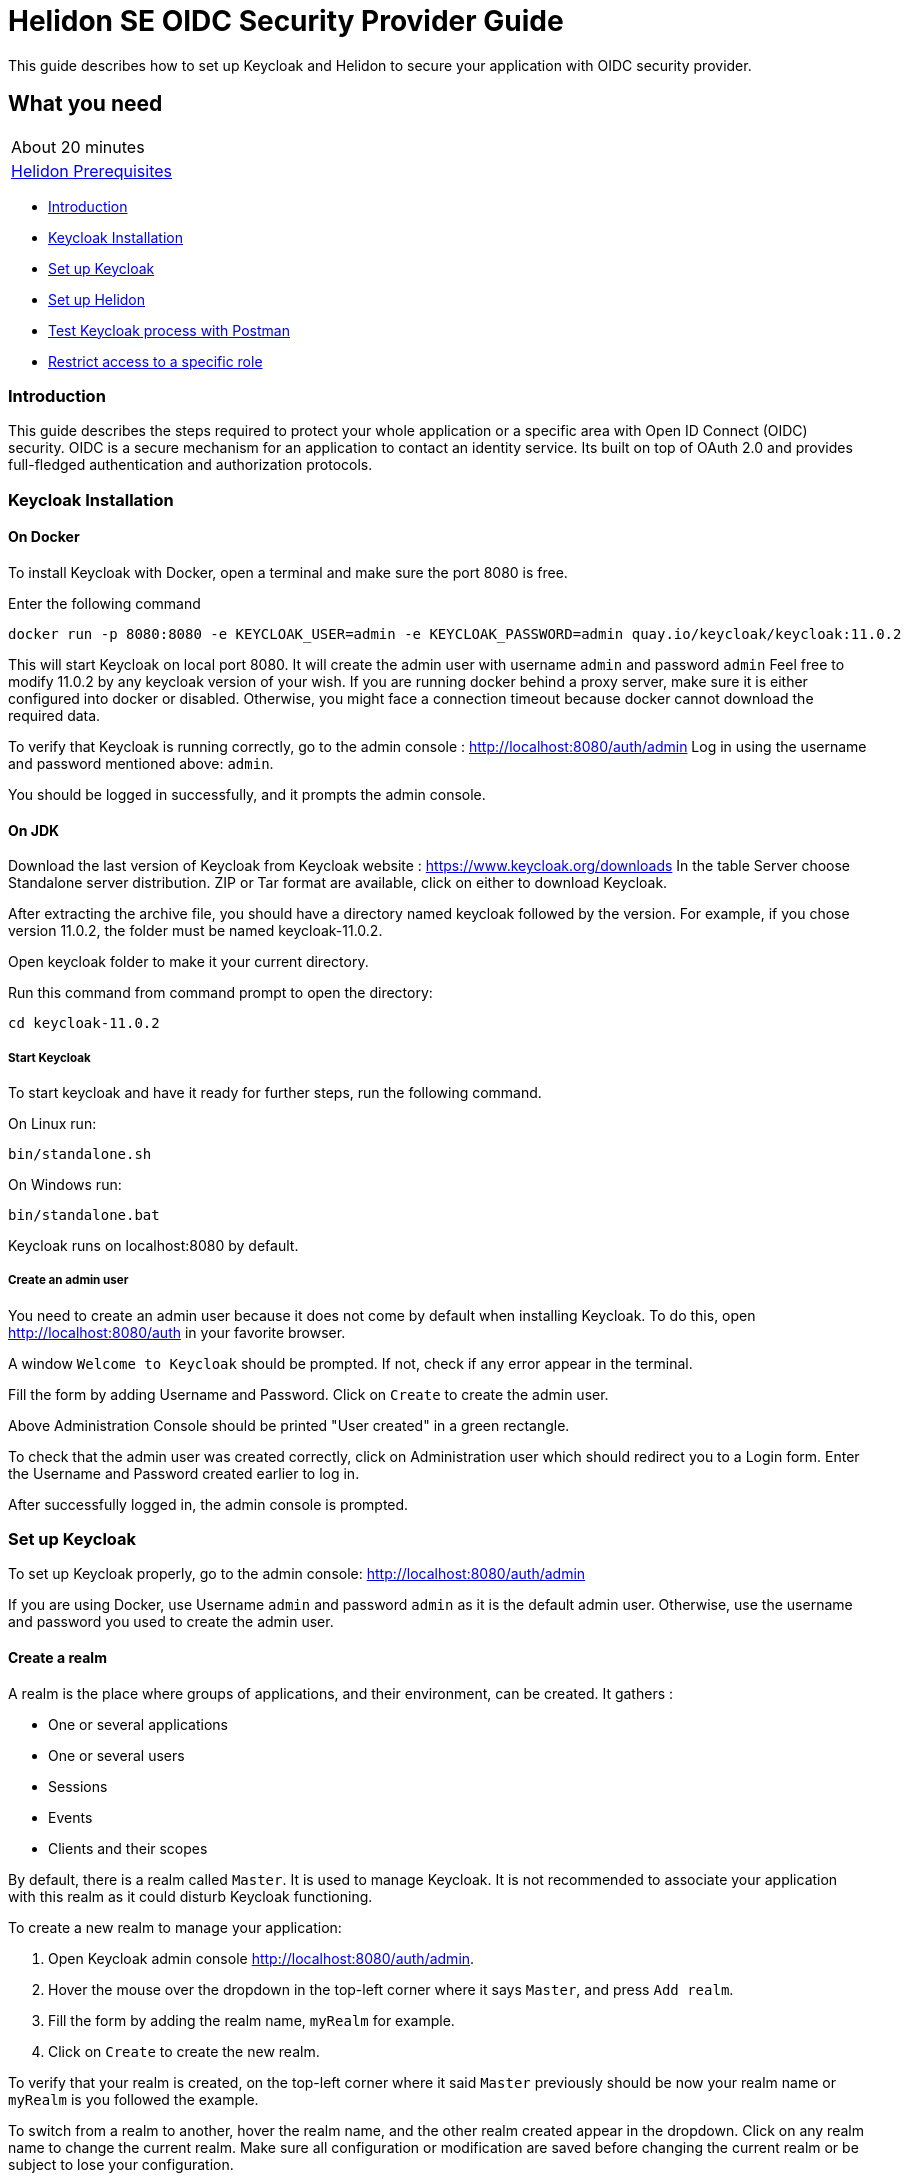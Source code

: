 ///////////////////////////////////////////////////////////////////////////////

    Copyright (c) 2020, 2021 Oracle and/or its affiliates.

    Licensed under the Apache License, Version 2.0 (the "License");
    you may not use this file except in compliance with the License.
    You may obtain a copy of the License at

        http://www.apache.org/licenses/LICENSE-2.0

    Unless required by applicable law or agreed to in writing, software
    distributed under the License is distributed on an "AS IS" BASIS,
    WITHOUT WARRANTIES OR CONDITIONS OF ANY KIND, either express or implied.
    See the License for the specific language governing permissions and
    limitations under the License.

///////////////////////////////////////////////////////////////////////////////

= Helidon SE OIDC Security Provider Guide
:h1Prefix: SE
:description: Helidon OIDC Security Provider
:keywords: helidon, security, guide, oidc, provider

This guide describes how to set up Keycloak and Helidon
to secure your application with OIDC security provider.

== What you need

[width=50%,role="flex, sm7"]
|===
|About 20 minutes
|<<about/03_prerequisites.adoc,Helidon Prerequisites>>
|===

* <<Introduction,Introduction>>
* <<Keycloak Installation,Keycloak Installation>>
* <<Set up Keycloak,Set up Keycloak>>
* <<Set up Helidon,Set up Helidon>>
* <<Test Keycloak process with Postman,Test Keycloak process with Postman>>
* <<Restrict access to a specific role,Restrict access to a specific role>>

=== Introduction

This guide describes the steps required to protect your whole application or a specific area with Open ID Connect
(OIDC) security. OIDC is a secure mechanism for an application to contact an identity service.
Its built on top of OAuth 2.0 and provides full-fledged authentication and authorization protocols.

=== Keycloak Installation

==== On Docker

To install Keycloak with Docker, open a terminal and make sure the port 8080 is free.

[source,bash]
.Enter the following command
----
docker run -p 8080:8080 -e KEYCLOAK_USER=admin -e KEYCLOAK_PASSWORD=admin quay.io/keycloak/keycloak:11.0.2
----

This will start Keycloak on local port 8080. It will create the admin user with username `admin` and password `admin`
Feel free to modify 11.0.2 by any keycloak version of your wish.
If you are running docker behind a proxy server, make sure it is either configured into docker or
disabled. Otherwise, you might face a connection timeout because docker cannot download the required data.

To verify that Keycloak is running correctly, go to the admin console : http://localhost:8080/auth/admin
Log in using the username and password mentioned above: `admin`.

You should be logged in successfully, and it prompts the admin console.

==== On JDK

Download the last version of Keycloak from Keycloak website : https://www.keycloak.org/downloads
In the table Server choose Standalone server distribution. ZIP or Tar format are available, click on either
to download Keycloak.

After extracting the archive file, you should have a directory named keycloak followed by the version. For example,
if you chose version 11.0.2, the folder must be named keycloak-11.0.2.

Open keycloak folder to make it your current directory.
[source,bash]
.Run this command from command prompt to open the directory:
----
cd keycloak-11.0.2
----

===== Start Keycloak

To start keycloak and have it ready for further steps, run the following command.

[source,bash]
.On Linux run:
----
bin/standalone.sh
----

[source,bash]
.On Windows run:
----
bin/standalone.bat
----

Keycloak runs on localhost:8080 by default.

===== Create an admin user

You need to create an admin user because it does not come by default when installing Keycloak.
To do this, open  http://localhost:8080/auth in your favorite browser.

A window `Welcome to Keycloak` should be prompted. If not, check if any error appear in the terminal.

Fill the form by adding Username and Password. Click on `Create` to create the admin user.

Above Administration Console should be printed "User created" in a green rectangle.

To check that the admin user was created correctly, click on Administration user which should redirect you
to a Login form. Enter the Username and Password created earlier to log in.

After successfully logged in, the admin console is prompted.

=== Set up Keycloak

To set up Keycloak properly, go to the admin console: http://localhost:8080/auth/admin

If you are using Docker, use Username `admin` and password `admin` as it is the default admin user.
Otherwise, use the username and password you used to create the admin user.

==== Create a realm

A realm is the place where groups of applications, and their environment, can be created. It gathers :

- One or several applications
- One or several users
- Sessions
- Events
- Clients and their scopes

By default, there is a realm called `Master`. It is used to manage Keycloak. It is not recommended to associate your
application with this realm as it could disturb Keycloak functioning.

To create a new realm to manage your application:

. Open Keycloak admin console http://localhost:8080/auth/admin.
. Hover the mouse over the dropdown in the top-left corner where it says `Master`, and press `Add realm`.
. Fill the form by adding the realm name, `myRealm` for example.
. Click on `Create` to create the new realm.

To verify that your realm is created, on the top-left corner where it said `Master` previously
should be now your realm name or `myRealm` is you followed the example.

To switch from a realm to another, hover the realm name, and the other realm created appear in the dropdown.
Click on any realm name to change the current realm. Make sure all configuration or modification are saved before changing
the current realm or be subject to lose your configuration.

==== Create a user

Initially there are no users in a new realm. An unlimited number of user can be created per realm.
A realm contains resources such as client which can be accessed by users.

To create a new user:

. Open the Keycloak admin console: http://localhost:8080/auth/admin
. Click on `Users` in the left menu
. Press `Add user`
. Fill the form (Username is the only mandatory field) with this value Username: `myUser`
. Click `Save`

A new user is just created but it needs a password to be able to login. To initialize it, do this:

. Click on `Credentials` at the top of the page, under `Myuser`.
. Fill `Password` and `Password confirmation` with the user password of your choice.
. If the `Temporary` field is set to `ON`, the user has to  update password on next login. Click `ON`
to make it `OFF` and prevent it.
. Press `Set Password`.
. A pop-up window is popping off. Click on `Set Password` to confirm the new password.

To verify that the new user is created correctly:

. Open the Keycloak account console: `http://localhost:8080/auth/realms/myRealm/account`.
. Login with `myUser` and password chosen earlier.

You should now be logged-in to the account console where users can manage their accounts.

==== Create a Client

To create your first client:

. Open the Keycloak admin console: http://localhost:8080/auth/admin.
. Make sure the current realm is `myRealm` and not `Master`.
. Navigate to the left menu, into configure section, click on `Clients`. This window displays a table with every client
from the realm.
. Click on `Create`.
. Fill the following:
.. `Client ID` : `myClientID`
.. `Client Protocol` : `openid-connect`
. Press `Save`
.. Modify `Access type` : `confidential`
.. Update `Valid Redirect URIs` : http://localhost:7987/*
.. Click on `+` to add the new URI.
. Click on `Save`.

A new tab named `Credentials` is created. Click on it to access this new tab.

- Select `Client Authenticator` : `Client ID and Secret`
- Click on `generate secret` to generate client secret.

Keycloak is now configured and ready. Keep keycloak running on your terminal and open a new tab to
set up Helidon.

=== Set up Helidon

Use the Helidon SE Maven archetype to create a simple project. It will be used as an example
to show how to set up Helidon. Replace `{helidon-version}` by the latest helidon version.
It will download the quickstart project into the current directory.

[source,bash,subs="attributes+"]
.Run the Maven archetype
----
mvn -U archetype:generate -DinteractiveMode=false \
    -DarchetypeGroupId=io.helidon.archetypes \
    -DarchetypeArtifactId=helidon-quickstart-se \
    -DarchetypeVersion={helidon-version} \
    -DgroupId=io.helidon.examples \
    -DartifactId=helidon-quickstart-se \
    -Dpackage=io.helidon.examples.quickstart.se
----

[source,bash]
.The project will be built and run from the helidon-quickstart-se directory:
----
cd helidon-quickstart-se
----

==== Update project dependencies

Update the pom.xml file and add the following Helidon dependency to the `<dependencies>` section.

[source,xml]
.Add the following dependency to `pom.xml`:
----
<dependency>
    <groupId>io.helidon.security.providers</groupId>
    <artifactId>helidon-security-providers-oidc</artifactId>
</dependency>
----

==== Add OIDC security properties

The OIDC security provider configuration can be joined to helidon configuration file.
This file is located here: `src/main/resources/application.yaml`. It can be easily used to configure the web server
without modifying application code.

[source,yaml]
.Add the following line to application.yaml
----
security:
  providers:
  - abac:
      # Adds ABAC Provider - it does not require any configuration
  - oidc:
      client-id: "myClientID" // <1>
      client-secret: "Client secret generated into Keycloak client credential" // <2>
      identity-uri: "http://localhost:8080/auth/realms/myRealm" // <3>
      audience: "account"
      header-use: "true"
      # proxy-host should be defined if you operate behind a proxy, can be removed otherwise
      proxy-host: ""
      frontend-uri: "http://localhost:7987" // <4>
      server-type: "oidc"
  web-server:
    # protected paths on the web server
    paths:  // <5>
      - path: "/greet"
        methods: ["get"]
        authenticate: true
----
<1> `client-id` must be the same as the one configure in keycloak.
<2> The client secret generate by Keycloak during `Create a client` section.
<3> `identity-uri` is used to redirect the user to keycloak.
<4> `frontend-uri` will direct you back to the application.
<5> `paths` section defines the protected application's path.

Make sure keycloak and the application are not running on the same port.
The application port value can be changed into application.yaml.

[source,yaml]
.Change these properties to configure the server host and port
----
server:
  port: 7987
  host: localhost
----

If the port 7987 is already used, check what port is free on your machine.

[source,yaml]
.Replace the old port into application.yaml
----
server:
  port: "{Your-new-port}"

...

frontend-uri: "http://localhost:{Your-new-port}"
----

==== Configure web server

Once the properties are added, the web server must be set up.
The `Main.createRouting` method gather all configuration properties.

[source,java]
.Add the following to `Main.createRouting` method
----
import io.helidon.security.Security;
import io.helidon.security.integration.webserver.WebSecurity;
import io.helidon.security.providers.oidc.OidcSupport;
...
Security security = Security.create(config.get("security"));    // <1>

return Routing.builder()
                .register(WebSecurity.create(security, config.get("security"))) // <2>
                .register(OidcSupport.create(config))   // <3>
                ...
----
<1> Create the Helidon `Security` instance using configuration.
<2> Register Helidon `WebSecurity` instance using security instance and configuration.
<3> Register Helidon `OidcSupport` instance.

That code is extracting security properties from application.yaml into two steps.
First the Security instance is used to bootstrap security, so the WebSecurity instance
can integrate security into Web Server.
Then, OidcSupport instance registers the endpoint to which OIDC redirects browser after a successful login.

Helidon sample is now set up and ready.

==== Try it !

[source,bash]
.Build the application, skipping unit tests, then run it:
----
mvn package -DskipTests=true
java -jar target/helidon-quickstart-se.jar
----

The tests must be skipped, otherwise it produces test failure. As the `/greet` endpoint for GET request is
now protected, its access is limited, and the tests are not built to take oidc security in account.

. Open your favourite browser and try to access `http://localhost:7987/greet/Michael`.
. You should not be redirected and receive greeting from the application.
. Enter the following into URL : `http://localhost:7987/greet`.
. Keycloak redirect you to its login page.
. Enter the username and associated password:
.. `Username` : `myUser`
.. `Password`: `password`
. After successful log in, keycloak redirect you to the `http://localhost:7987/greet` endpoint and print Hello word.
. Press `Ctrl+C` to stop the application.

From the actual settings, the user needs to log in only once, then Keycloak saves all the connection data.

=== Test Keycloak process with Postman

Keycloak supports many authentication and authorization flows, but only two of them will be shown. This section
describes another way you can get an access token or refresh a token or identity token. The identity token contains
information about the user. The access token contains access information that the application can use to determine what
resources the user is allowed to access. Once expired, the refresh token allows the application to obtain a new access
token. As these tokens contain sensitive information, they are valid for a very short period. It is possible to make them
last longer in order to let you manipulate them with Postman. To do so:

1. Open the Postman Console.
2. Click on the `Realm Setting` in the left menu.
3. Navigate to the `Tokens` tab.

You can increase the access token lifespan.

==== Authorization Code Flow

The Authorization Code flow is suitable for browser-based applications. It is composed of three main steps:

1. The browser visits the application. The user is not logged in, so it redirects the browser to Keycloak which requires
username and password for authentication.
2. Keycloak authenticates the user and returns a temporary authorization code as a query parameter in the URL.
3. The authorization code is used to get access and refresh token from Keycloak token endpoint.

For the first step, paste the following URL into your browser:
`http://localhost:8080/auth/realms/myRealm/protocol/openid-connect/auth?client_id=myClientID&response_type=code`.
The first part of the url `http:/../auth` is the Keycloak endpoint to request an authorization code. Two query
parameters are provided, the client id and the response type.
Press enter and Keycloak responds with different URL containing a query parameter `code`. You successfully received
the authorization code.

In order to achieve the third step, we can use Postman to exchange the authorization code for tokens. In Postman,
select the Http POST method. Keycloak endpoint to get token is the following:
`http://localhost:8080/auth/realms/myRealm/protocol/openid-connect/token`.
In the body of the request, select `x-www-form-urlencoded` type. Add the following data:

[source,json]
.Enter the key:value
----
[{"key":"grant_type","value":"authorization_code"},
{"key":"client_id","value":"myClientID"},
{"key":"client_secret","value":"client secret"},
{"key":"code","value":"authorization code"}]
----

Do not forget to replace the `client secret` by its value (generated during Create a Client), and `authorization code`
by the code value in the query parameter. Send the request by pressing `Send`. Keycloak returns an access token and
a refresh token.

==== Resource Owner Password Credentials Grant (Direct Access Grants)

The Direct Access Grants flow is used by REST clients that want to request tokens on behalf of a user.
To use Postman to make this request on behalf of `myuser`, select the GET method and enter this URL:
`http://localhost:7987/greet/`. Under `Authorization` tab, select authorization type`OAuth 2.0`. Under it, complete the
sentence  `Add authorization data to` with `Request Headers`, and complete the required fields.

[source,json]
.Enter the following information:
----
[{"key":"Header Prefix","value":"bearer"},
{"key":"Grant type","value":"Password  Credentials"},
{"key":"Access Token URL","value":"http://localhost:8080/auth/realms/myRealm/protocol/openid-connect/token"},
{"key":"Client ID","value":"myClientID"},
{"key":"Client Secret","value":"client secret"},
{"key":"Username","value":"myuser"},
{"key":"Password","value":"password"},
{"key":"Scope","value":"openid"},
{"key":"Client Authentication","value":"Send as Basic Auth Header"}]
----

Again, make sure to replace `client secret` by the actual client secret. Click on `Get New Access Token`. A popup
window appears with Authentication complete, click on proceed to display access, refresh and identity token.
Copy and paste the access token to `Access Token` field and press `Send`. Helidon greeting application sends back
`Hello World !`.

==== Update tests to the secure environment

At this stage of the application, tests cannot pass because of OIDC security. The only way to authenticate a user is
through the front end of that server which can be accessed with the browser for example.

In order to keep security and test the application locally, a new security provider must be set up. By adding specific
configuration to the tests, it is possible to override the application configuration.

The following explains how to set a basic authentication instead of oidc security provider only for the tests. Which means,
at the end of this guide, the application will be secured by oidc security provider, and the tests will use basic authentication.

[source,xml]
.Add the following dependency to `pom.xml`:
----
<dependency>
    <groupId>io.helidon.security.providers</groupId>
    <artifactId>helidon-security-providers-http-auth</artifactId>
    <scope>test</scope>
</dependency>
----

In the test folder `helidon-quickstart-se/src/test`:

[source,bash]
.Create a new directory and another one inside
----
mkdir resources
cd resources
touch application.yaml
----

Open the application.yaml file

[source,yaml]
.Copy these properties into application.yaml
----
app:
  greeting: "Hello"

server:
  port: 7987
  host: localhost

security:
  providers:
    - abac:
      # Adds ABAC Provider - it does not require any configuration
    - http-basic-auth:
        users:
          - login: "jack"
            password: "jackIsGreat"
    - oidc:
        client-id: "Your client ID"  // <1>
        client-secret: "Your client secret" // <2>
        identity-uri: "http://localhost:8080/auth/realms/myRealm"
        audience: "account"
        frontend-uri: "http://localhost:7987"
        server-type: "oidc"
  web-server:
    # protected paths on the web server - do not include paths served by Jersey, as those are protected directly
    paths:
      - path: "/greet"
        methods: ["get"]
        authenticate: true
----
<1> Replace this field by your Keycloak client ID.
<2> Replace this field by your Keycloak client Password.

Add the `http-basic-auth` properties in the security -> providers property section. This configuration will be used
by the tests instead of the `java/resources/application.yaml`.

In the `MainTest.java` file, tests need to be modified to check the application security when accessing `/greet` path with a
`GET` method.

[source,java]
.Import the following class:
----
import java.util.Base64;
import io.helidon.common.http.Http;
----

[source,java]
.Replace the first webclient call by this one into testHelloWorld method:
----
webClient.get()
                .path("/greet")
                .request()
                .thenAccept(response -> Assertions.assertEquals(401,response.status().code()))
                .toCompletableFuture()
                .get();
----

This piece of code uses the webclient to access the application on `/greet` path with a `GET` method. The http basic
authentication security protects this path, so the client should receive an HTTP 401 code for unauthorized.

Only `jack` user has access to this part of the application.

[source,java]
.Add new check to the testHelloWorld method:
----
webClient.get()
                .path("/greet")
                .headers(headers ->  {
                    String encoding = Base64.getEncoder().encodeToString("jack:jackIsGreat".getBytes());
                    headers.add(Http.Header.AUTHORIZATION, "Basic " + encoding);
                    return headers;
                })
                .request(JsonObject.class)
                .thenAccept(jsonObject -> Assertions.assertEquals("Hello World!", jsonObject.getString("message")))
                .toCompletableFuture()
                .get();
----

The username and password are encoded and placed inside the header in order to authenticate as jack to access the application.
If the authentication is successful, the application send the `Hello World` back as a `JsonObject`.

Now, the project can be build without skipping test.

[source,bash]
.Build the project
----
mvn clean install
----

==== Restrict access to a specific role

To give less access to an endpoint, it is possible to configure user role. So the application will only grant access
to the user with the required role.

Add a user and roles to the `helidon-quickstart-se/src/test/resources/application.yaml`.

[source,yaml]
.Add jack role and create a new user named john:
----
- http-basic-auth:
        users:
          - login: "jack"
            password: "jackIsGreat"
            roles: [ "admin", "user" ]
          - login: "john"
            password: "johnPassword"
            roles: [ "user" ]
----

Into the `web-server` section, the `roles-allowed` parameter defines which roles have access
to the protected path and method.

[source,yaml]
.Add `admin` role
----
web-server:
    # protected paths on the web server - do not include paths served by Jersey, as those are protected directly
    paths:
      - path: "/greet"
        methods: ["get"]
        roles-allowed: "admin"
        authenticate: true
----

Now, only Jack has access to secure endpoint as he has an admin role. Jhon, as a simple user, can not access it.
Once it is done, go to the tests to check the application behavior.
The test from previous section is still passing as jack has access.

The user `john` has only the `user` role so when accessing protected endpoint, a 403 (Forbidden) http code is returned.

[source,java]
.Check that john does not have access
----
webClient.get()
                .path("/greet")
                .headers(headers ->  {
                    String encoding = Base64.getEncoder().encodeToString("john:johnPassword".getBytes());
                    headers.add(Http.Header.AUTHORIZATION,"Basic " + encoding);
                    return headers;
                })
                .request()
                .thenAccept(response -> Assertions.assertEquals(403, response.status().code()))
                .toCompletableFuture()
                .get();
----

[source,bash]
.Build the project
----
mvn clean install
----

The tests pass, and your application is secured with specific roles in addition to user IDs.
